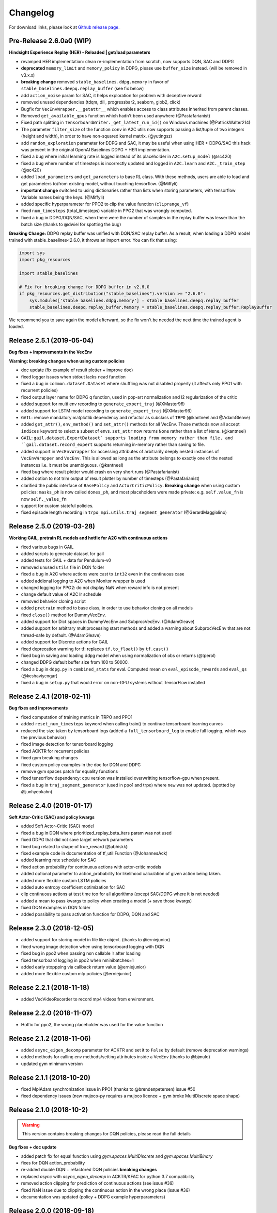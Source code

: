 .. _changelog:

Changelog
==========

For download links, please look at `Github release page <https://github.com/hill-a/stable-baselines/releases>`_.


Pre-Release 2.6.0a0 (WIP)
-------------------------

**Hindsight Experience Replay (HER) - Reloaded | get/load parameters**

- revamped HER implementation: clean re-implementation from scratch, now supports DQN, SAC and DDPG
- **deprecated** ``memory_limit`` and ``memory_policy`` in DDPG, please use ``buffer_size`` instead. (will be removed in v3.x.x)
- **breaking change** removed ``stable_baselines.ddpg.memory`` in favor of ``stable_baselines.deepq.replay_buffer`` (see fix below)
- add ``action_noise`` param for SAC, it helps exploration for problem with deceptive reward
- removed unused dependencies (tdqm, dill, progressbar2, seaborn, glob2, click)
- Bugfix for ``VecEnvWrapper.__getattr__`` which enables access to class attributes inherited from parent classes.
- Removed ``get_available_gpus`` function which hadn't been used anywhere (@Pastafarianist)
- Fixed path splitting in ``TensorboardWriter._get_latest_run_id()`` on Windows machines (@PatrickWalter214)
- The parameter ``filter_size`` of the function ``conv`` in A2C utils now supports passing a list/tuple of two integers (height and width), in order to have non-squared kernel matrix. (@yutingsz)
- add ``random_exploration`` parameter for DDPG and SAC, it may be useful when using HER + DDPG/SAC
  this hack was present in the original OpenAI Baselines DDPG + HER implementation.
- fixed a bug where initial learning rate is logged instead of its placeholder in ``A2C.setup_model`` (@sc420)
- fixed a bug where number of timesteps is incorrectly updated and logged in ``A2C.learn`` and ``A2C._train_step`` (@sc420)
- added ``load_parameters`` and ``get_parameters`` to base RL class.
  With these methods, users are able to load and get parameters to/from existing model, without touching tensorflow. (@Miffyli)
- **important change** switched to using dictionaries rather than lists when storing parameters, with tensorflow Variable names being the keys. (@Miffyli)
- added specific hyperparameter for PPO2 to clip the value function (``cliprange_vf``)
- fixed ``num_timesteps`` (total_timesteps) variable in PPO2 that was wrongly computed.
- fixed a bug in DDPG/DQN/SAC, when there were the number of samples in the replay buffer was lesser than the batch size
  (thanks to @dwiel for spotting the bug)

**Breaking Change:** DDPG replay buffer was unified with DQN/SAC replay buffer. As a result,
when loading a DDPG model trained with stable_baselines<2.6.0, it throws an import error.
You can fix that using:

.. code-block:: python

  import sys
  import pkg_resources

  import stable_baselines

  # Fix for breaking change for DDPG buffer in v2.6.0
  if pkg_resources.get_distribution("stable_baselines").version >= "2.6.0":
      sys.modules['stable_baselines.ddpg.memory'] = stable_baselines.deepq.replay_buffer
      stable_baselines.deepq.replay_buffer.Memory = stable_baselines.deepq.replay_buffer.ReplayBuffer


We recommend you to save again the model afterward, so the fix won't be needed the next time the trained agent is loaded.



Release 2.5.1 (2019-05-04)
--------------------------

**Bug fixes + improvements in the VecEnv**

**Warning: breaking changes when using custom policies**

- doc update (fix example of result plotter + improve doc)
- fixed logger issues when stdout lacks ``read`` function
- fixed a bug in ``common.dataset.Dataset`` where shuffling was not disabled properly (it affects only PPO1 with recurrent policies)
- fixed output layer name for DDPG q function, used in pop-art normalization and l2 regularization of the critic
- added support for multi env recording to ``generate_expert_traj`` (@XMaster96)
- added support for LSTM model recording to ``generate_expert_traj`` (@XMaster96)
- ``GAIL``: remove mandatory matplotlib dependency and refactor as subclass of ``TRPO`` (@kantneel and @AdamGleave)
- added ``get_attr()``, ``env_method()`` and ``set_attr()`` methods for all VecEnv.
  Those methods now all accept ``indices`` keyword to select a subset of envs.
  ``set_attr`` now returns ``None`` rather than a list of ``None``. (@kantneel)
- ``GAIL``: ``gail.dataset.ExpertDataset` supports loading from memory rather than file, and
  ``gail.dataset.record_expert`` supports returning in-memory rather than saving to file.
- added support in ``VecEnvWrapper`` for accessing attributes of arbitrarily deeply nested
  instances of ``VecEnvWrapper`` and ``VecEnv``. This is allowed as long as the attribute belongs
  to exactly one of the nested instances i.e. it must be unambiguous. (@kantneel)
- fixed bug where result plotter would crash on very short runs (@Pastafarianist)
- added option to not trim output of result plotter by number of timesteps (@Pastafarianist)
- clarified the public interface of ``BasePolicy`` and ``ActorCriticPolicy``. **Breaking change** when using custom policies: ``masks_ph`` is now called ``dones_ph``,
  and most placeholders were made private: e.g. ``self.value_fn`` is now ``self._value_fn``
- support for custom stateful policies.
- fixed episode length recording in ``trpo_mpi.utils.traj_segment_generator`` (@GerardMaggiolino)


Release 2.5.0 (2019-03-28)
--------------------------

**Working GAIL, pretrain RL models and hotfix for A2C with continuous actions**

- fixed various bugs in GAIL
- added scripts to generate dataset for gail
- added tests for GAIL + data for Pendulum-v0
- removed unused ``utils`` file in DQN folder
- fixed a bug in A2C where actions were cast to ``int32`` even in the continuous case
- added addional logging to A2C when Monitor wrapper is used
- changed logging for PPO2: do not display NaN when reward info is not present
- change default value of A2C lr schedule
- removed behavior cloning script
- added ``pretrain`` method to base class, in order to use behavior cloning on all models
- fixed ``close()`` method for DummyVecEnv.
- added support for Dict spaces in DummyVecEnv and SubprocVecEnv. (@AdamGleave)
- added support for arbitrary multiprocessing start methods and added a warning about SubprocVecEnv that are not thread-safe by default.  (@AdamGleave)
- added support for Discrete actions for GAIL
- fixed deprecation warning for tf: replaces ``tf.to_float()`` by ``tf.cast()``
- fixed bug in saving and loading ddpg model when using normalization of obs or returns (@tperol)
- changed DDPG default buffer size from 100 to 50000.
- fixed a bug in ``ddpg.py`` in ``combined_stats`` for eval. Computed mean on ``eval_episode_rewards`` and ``eval_qs`` (@keshaviyengar)
- fixed a bug in ``setup.py`` that would error on non-GPU systems without TensorFlow installed


Release 2.4.1 (2019-02-11)
--------------------------

**Bug fixes and improvements**

- fixed computation of training metrics in TRPO and PPO1
- added ``reset_num_timesteps`` keyword when calling train() to continue tensorboard learning curves
- reduced the size taken by tensorboard logs (added a ``full_tensorboard_log`` to enable full logging, which was the previous behavior)
- fixed image detection for tensorboard logging
- fixed ACKTR for recurrent policies
- fixed gym breaking changes
- fixed custom policy examples in the doc for DQN and DDPG
- remove gym spaces patch for equality functions
- fixed tensorflow dependency: cpu version was installed overwritting tensorflow-gpu when present.
- fixed a bug in ``traj_segment_generator`` (used in ppo1 and trpo) where ``new`` was not updated. (spotted by @junhyeokahn)


Release 2.4.0 (2019-01-17)
--------------------------

**Soft Actor-Critic (SAC) and policy kwargs**

- added Soft Actor-Critic (SAC) model
- fixed a bug in DQN where prioritized_replay_beta_iters param was not used
- fixed DDPG that did not save target network parameters
- fixed bug related to shape of true_reward (@abhiskk)
- fixed example code in documentation of tf_util:Function (@JohannesAck)
- added learning rate schedule for SAC
- fixed action probability for continuous actions with actor-critic models
- added optional parameter to action_probability for likelihood calculation of given action being taken.
- added more flexible custom LSTM policies
- added auto entropy coefficient optimization for SAC
- clip continuous actions at test time too for all algorithms (except SAC/DDPG where it is not needed)
- added a mean to pass kwargs to policy when creating a model (+ save those kwargs)
- fixed DQN examples in DQN folder
- added possibility to pass activation function for DDPG, DQN and SAC


Release 2.3.0 (2018-12-05)
--------------------------

- added support for storing model in file like object. (thanks to @erniejunior)
- fixed wrong image detection when using tensorboard logging with DQN
- fixed bug in ppo2 when passing non callable lr after loading
- fixed tensorboard logging in ppo2 when nminibatches=1
- added early stoppping via callback return value (@erniejunior)
- added more flexible custom mlp policies (@erniejunior)


Release 2.2.1 (2018-11-18)
--------------------------

- added VecVideoRecorder to record mp4 videos from environment.


Release 2.2.0 (2018-11-07)
--------------------------

- Hotfix for ppo2, the wrong placeholder was used for the value function


Release 2.1.2 (2018-11-06)
--------------------------

- added ``async_eigen_decomp`` parameter for ACKTR and set it to ``False`` by default (remove deprecation warnings)
- added methods for calling env methods/setting attributes inside a VecEnv (thanks to @bjmuld)
- updated gym minimum version


Release 2.1.1 (2018-10-20)
--------------------------

- fixed MpiAdam synchronization issue in PPO1 (thanks to @brendenpetersen) issue #50
- fixed dependency issues (new mujoco-py requires a mujoco licence + gym broke MultiDiscrete space shape)


Release 2.1.0 (2018-10-2)
-------------------------

.. warning::

	This version contains breaking changes for DQN policies, please read the full details

**Bug fixes + doc update**


- added patch fix for equal function using `gym.spaces.MultiDiscrete` and `gym.spaces.MultiBinary`
- fixes for DQN action_probability
- re-added double DQN + refactored DQN policies **breaking changes**
- replaced `async` with `async_eigen_decomp` in ACKTR/KFAC for python 3.7 compatibility
- removed action clipping for prediction of continuous actions (see issue #36)
- fixed NaN issue due to clipping the continuous action in the wrong place (issue #36)
- documentation was updated (policy + DDPG example hyperparameters)

Release 2.0.0 (2018-09-18)
--------------------------

.. warning::

	This version contains breaking changes, please read the full details

**Tensorboard, refactoring and bug fixes**


- Renamed DeepQ to DQN **breaking changes**
- Renamed DeepQPolicy to DQNPolicy **breaking changes**
- fixed DDPG behavior **breaking changes**
- changed default policies for DDPG, so that DDPG now works correctly **breaking changes**
- added more documentation (some modules from common).
- added doc about using custom env
- added Tensorboard support for A2C, ACER, ACKTR, DDPG, DeepQ, PPO1, PPO2 and TRPO
- added episode reward to Tensorboard
- added documentation for Tensorboard usage
- added Identity for Box action space
- fixed render function ignoring parameters when using wrapped environments
- fixed PPO1 and TRPO done values for recurrent policies
- fixed image normalization not occurring when using images
- updated VecEnv objects for the new Gym version
- added test for DDPG
- refactored DQN policies
- added registry for policies, can be passed as string to the agent
- added documentation for custom policies + policy registration
- fixed numpy warning when using DDPG Memory
- fixed DummyVecEnv not copying the observation array when stepping and resetting
- added pre-built docker images + installation instructions
- added ``deterministic`` argument in the predict function
- added assert in PPO2 for recurrent policies
- fixed predict function to handle both vectorized and unwrapped environment
- added input check to the predict function
- refactored ActorCritic models to reduce code duplication
- refactored Off Policy models (to begin HER and replay_buffer refactoring)
- added tests for auto vectorization detection
- fixed render function, to handle positional arguments


Release 1.0.7 (2018-08-29)
--------------------------

**Bug fixes and documentation**

- added html documentation using sphinx + integration with read the docs
- cleaned up README + typos
- fixed normalization for DQN with images
- fixed DQN identity test


Release 1.0.1 (2018-08-20)
--------------------------

**Refactored Stable Baselines**

- refactored A2C, ACER, ACTKR, DDPG, DeepQ, GAIL, TRPO, PPO1 and PPO2 under a single constant class
- added callback to refactored algorithm training
- added saving and loading to refactored algorithms
- refactored ACER, DDPG, GAIL, PPO1 and TRPO to fit with A2C, PPO2 and ACKTR policies
- added new policies for most algorithms (Mlp, MlpLstm, MlpLnLstm, Cnn, CnnLstm and CnnLnLstm)
- added dynamic environment switching (so continual RL learning is now feasible)
- added prediction from observation and action probability from observation for all the algorithms
- fixed graphs issues, so models wont collide in names
- fixed behavior_clone weight loading for GAIL
- fixed Tensorflow using all the GPU VRAM
- fixed models so that they are all compatible with vectorized environments
- fixed ```set_global_seed``` to update ```gym.spaces```'s random seed
- fixed PPO1 and TRPO performance issues when learning identity function
- added new tests for loading, saving, continuous actions and learning the identity function
- fixed DQN wrapping for atari
- added saving and loading for Vecnormalize wrapper
- added automatic detection of action space (for the policy network)
- fixed ACER buffer with constant values assuming n_stack=4
- fixed some RL algorithms not clipping the action to be in the action_space, when using ```gym.spaces.Box```
- refactored algorithms can take either a ```gym.Environment``` or a ```str``` ([if the environment name is registered](https://github.com/openai/gym/wiki/Environments))
- Hoftix in ACER (compared to v1.0.0)

Future Work :

- Finish refactoring HER
- Refactor ACKTR and ACER for continuous implementation



Release 0.1.6 (2018-07-27)
--------------------------

**Deobfuscation of the code base + pep8 and fixes**

-  Fixed ``tf.session().__enter__()`` being used, rather than
   ``sess = tf.session()`` and passing the session to the objects
-  Fixed uneven scoping of TensorFlow Sessions throughout the code
-  Fixed rolling vecwrapper to handle observations that are not only
   grayscale images
-  Fixed deepq saving the environment when trying to save itself
-  Fixed
   ``ValueError: Cannot take the length of Shape with unknown rank.`` in
   ``acktr``, when running ``run_atari.py`` script.
-  Fixed calling baselines sequentially no longer creates graph
   conflicts
-  Fixed mean on empty array warning with deepq
-  Fixed kfac eigen decomposition not cast to float64, when the
   parameter use_float64 is set to True
-  Fixed Dataset data loader, not correctly resetting id position if
   shuffling is disabled
-  Fixed ``EOFError`` when reading from connection in the ``worker`` in
   ``subproc_vec_env.py``
-  Fixed ``behavior_clone`` weight loading and saving for GAIL
-  Avoid taking root square of negative number in ``trpo_mpi.py``
-  Removed some duplicated code (a2cpolicy, trpo_mpi)
-  Removed unused, undocumented and crashing function ``reset_task`` in
   ``subproc_vec_env.py``
-  Reformated code to PEP8 style
-  Documented all the codebase
-  Added atari tests
-  Added logger tests

Missing: tests for acktr continuous (+ HER, rely on mujoco...)

Maintainers
-----------

Stable-Baselines is currently maintained by `Ashley Hill`_ (aka @hill-a), `Antonin Raffin`_ (aka `@araffin`_),
`Maximilian Ernestus`_ (aka @erniejunior) and `Adam Gleave`_ (`@AdamGleave`_).

.. _Ashley Hill: https://github.com/hill-a
.. _Antonin Raffin: https://araffin.github.io/
.. _Maximilian Ernestus: https://github.com/erniejunior
.. _Adam Gleave: https://gleave.me/
.. _@araffin: https://github.com/araffin
.. _@AdamGleave: https://github.com/adamgleave

Contributors (since v2.0.0):
----------------------------
In random order...

Thanks to @bjmuld @iambenzo @iandanforth @r7vme @brendenpetersen @huvar @abhiskk @JohannesAck
@EliasHasle @mrakgr @Bleyddyn @antoine-galataud @junhyeokahn @AdamGleave @keshaviyengar @tperol
@XMaster96 @kantneel @Pastafarianist @GerardMaggiolino @PatrickWalter214 @yutingsz @sc420 @Aaahh @billtubbs
@Miffyli @dwiel
